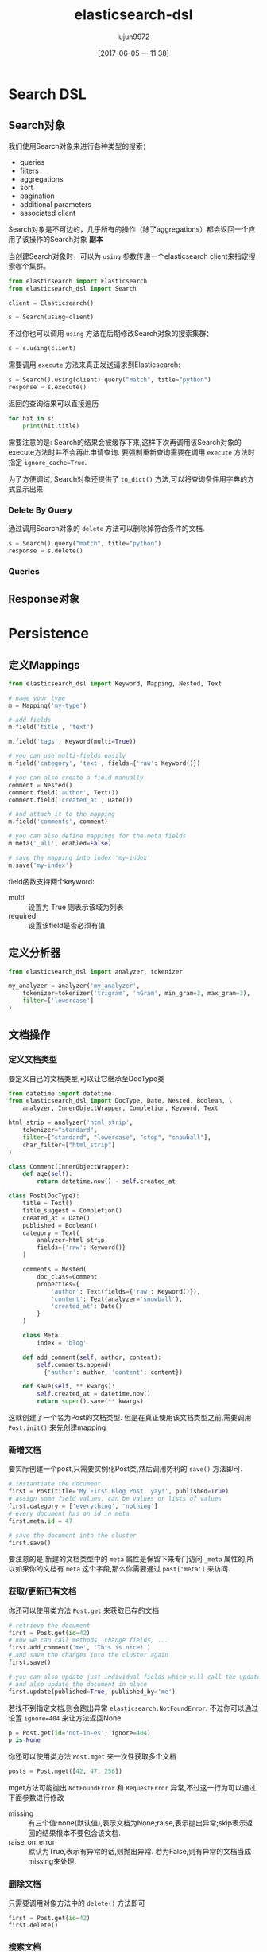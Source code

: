 #+TITLE: elasticsearch-dsl
#+AUTHOR: lujun9972
#+TAGS: Programming, Python
#+DATE: [2017-06-05 一 11:38]
#+LANGUAGE:  zh-CN
#+OPTIONS:  H:6 num:nil toc:t \n:nil ::t |:t ^:nil -:nil f:t *:t <:nil

* Search DSL

** Search对象
我们使用Search对象来进行各种类型的搜索：
+ queries
+ filters
+ aggregations
+ sort
+ pagination
+ additional parameters
+ associated client

Search对象是不可边的，几乎所有的操作（除了aggregations）都会返回一个应用了该操作的Search对象 *副本*

当创建Search对象时，可以为 =using= 参数传递一个elasticsearch client来指定搜索哪个集群。
#+BEGIN_SRC python
  from elasticsearch import Elasticsearch
  from elasticsearch_dsl import Search

  client = Elasticsearch()

  s = Search(using=client)
#+END_SRC

不过你也可以调用 =using= 方法在后期修改Search对象的搜索集群：
#+BEGIN_SRC python
  s = s.using(client)
#+END_SRC

需要调用 =execute= 方法来真正发送请求到Elasticsearch:
#+BEGIN_SRC python
  s = Search().using(client).query("match", title="python")
  response = s.execute()
#+END_SRC

返回的查询结果可以直接遍历
#+BEGIN_SRC python
  for hit in s:
      print(hit.title)
#+END_SRC

需要注意的是: Search的结果会被缓存下来,这样下次再调用该Search对象的execute方法时并不会再此申请查询.
要强制重新查询需要在调用 =execute= 方法时指定 =ignore_cache=True=.

为了方便调试, Search对象还提供了 =to_dict()= 方法,可以将查询条件用字典的方式显示出来.

*** Delete By Query
通过调用Search对象的 =delete= 方法可以删除掉符合条件的文档.
#+BEGIN_SRC python
  s = Search().query("match", title="python")
  response = s.delete()
#+END_SRC

*** Queries

** Response对象

* Persistence

** 定义Mappings
#+BEGIN_SRC python
  from elasticsearch_dsl import Keyword, Mapping, Nested, Text

  # name your type
  m = Mapping('my-type')

  # add fields
  m.field('title', 'text')

  m.field('tags', Keyword(multi=True))

  # you can use multi-fields easily
  m.field('category', 'text', fields={'raw': Keyword()})

  # you can also create a field manually
  comment = Nested()
  comment.field('author', Text())
  comment.field('created_at', Date())

  # and attach it to the mapping
  m.field('comments', comment)

  # you can also define mappings for the meta fields
  m.meta('_all', enabled=False)

  # save the mapping into index 'my-index'
  m.save('my-index')
#+END_SRC

field函数支持两个keyword:
+ multi :: 设置为 True 则表示该域为列表
+ required :: 设置该field是否必须有值

** 定义分析器
#+BEGIN_SRC python
  from elasticsearch_dsl import analyzer, tokenizer

  my_analyzer = analyzer('my_analyzer',
      tokenizer=tokenizer('trigram', 'nGram', min_gram=3, max_gram=3),
      filter=['lowercase']
  )
#+END_SRC

** 文档操作
*** 定义文档类型
要定义自己的文档类型,可以让它继承至DocType类
#+BEGIN_SRC python
  from datetime import datetime
  from elasticsearch_dsl import DocType, Date, Nested, Boolean, \
      analyzer, InnerObjectWrapper, Completion, Keyword, Text

  html_strip = analyzer('html_strip',
      tokenizer="standard",
      filter=["standard", "lowercase", "stop", "snowball"],
      char_filter=["html_strip"]
  )

  class Comment(InnerObjectWrapper):
      def age(self):
          return datetime.now() - self.created_at

  class Post(DocType):
      title = Text()
      title_suggest = Completion()
      created_at = Date()
      published = Boolean()
      category = Text(
          analyzer=html_strip,
          fields={'raw': Keyword()}
      )

      comments = Nested(
          doc_class=Comment,
          properties={
              'author': Text(fields={'raw': Keyword()}),
              'content': Text(analyzer='snowball'),
              'created_at': Date()
          }
      )

      class Meta:
          index = 'blog'

      def add_comment(self, author, content):
          self.comments.append(
            {'author': author, 'content': content})

      def save(self, ** kwargs):
          self.created_at = datetime.now()
          return super().save(** kwargs)
#+END_SRC

这就创建了一个名为Post的文档类型. 但是在真正使用该文档类型之前,需要调用 =Post.init()= 来先创建mapping

*** 新增文档
要实际创建一个post,只需要实例化Post类,然后调用势利的 =save()= 方法即可.
#+BEGIN_SRC python
  # instantiate the document
  first = Post(title='My First Blog Post, yay!', published=True)
  # assign some field values, can be values or lists of values
  first.category = ['everything', 'nothing']
  # every document has an id in meta
  first.meta.id = 47

  # save the document into the cluster
  first.save()
#+END_SRC

要注意的是,新建的文档类型中的 =meta= 属性是保留下来专门访问 =_meta= 属性的,所以如果你的文档有 =meta= 这个字段,那么你需要通过 =post['meta']= 来访问.
*** 获取/更新已有文档
你还可以使用类方法 =Post.get= 来获取已存的文档
#+BEGIN_SRC python
  # retrieve the document
  first = Post.get(id=42)
  # now we can call methods, change fields, ...
  first.add_comment('me', 'This is nice!')
  # and save the changes into the cluster again
  first.save()

  # you can also update just individual fields which will call the update API
  # and also update the document in place
  first.update(published=True, published_by='me')
#+END_SRC

若找不到指定文档,则会跑出异常 =elasticsearch.NotFoundError=. 不过你可以通过设置 =ignore=404= 来让方法返回None
#+BEGIN_SRC python
  p = Post.get(id='not-in-es', ignore=404)
  p is None
#+END_SRC

你还可以使用类方法 =Post.mget= 来一次性获取多个文档
#+BEGIN_SRC python
  posts = Post.mget([42, 47, 256])
#+END_SRC
mget方法可能抛出 =NotFoundError= 和 =RequestError= 异常,不过这一行为可以通过下面参数进行修改

+ missing :: 有三个值:none(默认值),表示文档为None;raise,表示抛出异常;skip表示返回的结果根本不要包含该文档.
+ raise_on_error :: 默认为True,表示有异常的话,则抛出异常. 若为False,则有异常的文档当成missing来处理.
*** 删除文档
只需要调用对象方法中的 =delete()= 方法即可
#+BEGIN_SRC python
  first = Post.get(id=42)
  first.delete()
#+END_SRC
*** 搜索文档
可以通过调用类方法 =search= 来创建一个针对该文档类型的搜索器
#+BEGIN_SRC python
  # by calling .search we get back a standard Search object
  s = Post.search()
  # the search is already limited to the index and doc_type of our document
  s = s.filter('term', published=True).query('match', title='first')


  results = s.execute()

  # when you execute the search the results are wrapped in your document class (Post)
  for post in results:
      print(post.meta.score, post.title)
#+END_SRC
** Index类创建索引
#+BEGIN_SRC python
  from elasticsearch_dsl import Index, DocType, Text, analyzer

  blogs = Index('blogs')

  # define custom settings
  blogs.settings(
      number_of_shards=1,
      number_of_replicas=0
  )

  # define aliases
  blogs.aliases(
      old_blogs={}
  )

  # register a doc_type with the index
  blogs.doc_type(Post)

  # can also be used as class decorator when defining the DocType
  @blogs.doc_type
  class Post(DocType):
      title = Text()

  # You can attach custom analyzers to the index

  html_strip = analyzer('html_strip',
      tokenizer="standard",
      filter=["standard", "lowercase", "stop", "snowball"],
      char_filter=["html_strip"]
  )

  blogs.analyzer(html_strip)

  # delete the index, ignore if it doesn't exist
  blogs.delete(ignore=404)

  # create the index in elasticsearch
  blogs.create()
#+END_SRC

你还可以使用 =clone= 方法复制一份配置一样的索引
#+BEGIN_SRC python
  blogs = Index('blogs', using='production')
  blogs.settings(number_of_shards=2)
  blogs.doc_type(Post)

  # create a copy of the index with different name
  company_blogs = blogs.clone('company-blogs')

  # create a different copy on different cluster
  dev_blogs = blogs.clone('blogs', using='dev')
  # and change its settings
  dev_blogs.setting(number_of_shards=1)
#+END_SRC

